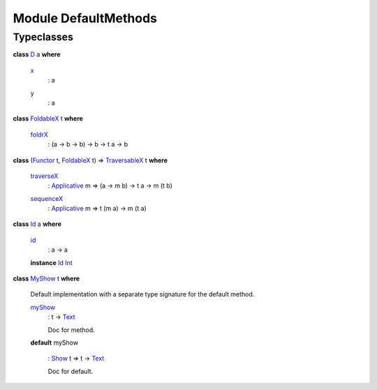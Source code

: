 .. _module-defaultmethods-97307:

Module DefaultMethods
---------------------

Typeclasses
^^^^^^^^^^^

.. _class-defaultmethods-d-4635:

**class** `D <class-defaultmethods-d-4635_>`_ a **where**

  .. _function-defaultmethods-x-92038:
  
  `x <function-defaultmethods-x-92038_>`_
    \: a
  
  .. _function-defaultmethods-y-38115:
  
  `y <function-defaultmethods-y-38115_>`_
    \: a

.. _class-defaultmethods-foldablex-48748:

**class** `FoldableX <class-defaultmethods-foldablex-48748_>`_ t **where**

  .. _function-defaultmethods-foldrx-33654:
  
  `foldrX <function-defaultmethods-foldrx-33654_>`_
    \: (a \-\> b \-\> b) \-\> b \-\> t a \-\> b

.. _class-defaultmethods-traversablex-59027:

**class** (`Functor <https://docs.daml.com/daml/stdlib/Prelude.html#class-ghc-base-functor-73448>`_ t, `FoldableX <class-defaultmethods-foldablex-48748_>`_ t) \=\> `TraversableX <class-defaultmethods-traversablex-59027_>`_ t **where**

  .. _function-defaultmethods-traversex-21140:
  
  `traverseX <function-defaultmethods-traversex-21140_>`_
    \: `Applicative <https://docs.daml.com/daml/stdlib/Prelude.html#class-da-internal-prelude-applicative-43914>`_ m \=\> (a \-\> m b) \-\> t a \-\> m (t b)
  
  .. _function-defaultmethods-sequencex-86855:
  
  `sequenceX <function-defaultmethods-sequencex-86855_>`_
    \: `Applicative <https://docs.daml.com/daml/stdlib/Prelude.html#class-da-internal-prelude-applicative-43914>`_ m \=\> t (m a) \-\> m (t a)

.. _class-defaultmethods-id-77721:

**class** `Id <class-defaultmethods-id-77721_>`_ a **where**

  .. _function-defaultmethods-id-57162:
  
  `id <function-defaultmethods-id-57162_>`_
    \: a \-\> a
  
  **instance** `Id <class-defaultmethods-id-77721_>`_ `Int <https://docs.daml.com/daml/stdlib/Prelude.html#type-ghc-types-int-68728>`_

.. _class-defaultmethods-myshow-63359:

**class** `MyShow <class-defaultmethods-myshow-63359_>`_ t **where**

  Default implementation with a separate type signature for the default method\.
  
  .. _function-defaultmethods-myshow-41356:
  
  `myShow <function-defaultmethods-myshow-41356_>`_
    \: t \-\> `Text <https://docs.daml.com/daml/stdlib/Prelude.html#type-ghc-types-text-57703>`_
    
    Doc for method\.
  
  **default** myShow
  
    \: `Show <https://docs.daml.com/daml/stdlib/Prelude.html#class-ghc-show-show-56447>`_ t \=\> t \-\> `Text <https://docs.daml.com/daml/stdlib/Prelude.html#type-ghc-types-text-57703>`_
    
    Doc for default\.
